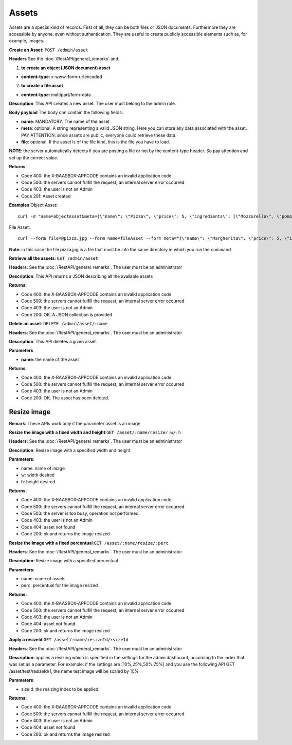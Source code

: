 Assets
======

Assets are a special kind of records. First of all, they can be both files or JSON documents. Furthermore they are accessible by anyone, even without authentication. They are useful to create publicly accessible elements such as, for example, images. 

**Create an Asset**: ``POST
/admin/asset`` 

**Headers**\  See the :doc:`/RestAPI/general_remarks`
and:

1. **to create an object (JSON document) asset**\ 

-  **content-type**: x-www-form-urlencoded

2. **to create a file asset**\ 

-  **content-type**: multipart/form-data

**Description**: This API creates a new asset. The user must belong to the admin role. 

**Body payload** The body can contain the
following fields:

-  **name**: MANDATORY. The name of the asset.
-  **meta**: optional. A string representing a valid JSON string. Here you can store any data associated with the asset. PAY ATTENTION: since assets are public, everyone could retrieve these data.
-  **file**: optional. If the asset is of the file kind, this is the file you have to load.

**NOTE**: the server automatically detects if you are posting a file or not by the content-type header. So pay attention and set up the correct value. 

**Returns**:

-  Code 400: the X-BAASBOX-APPCODE contains an invalid application code
-  Code 500: the servers cannot fulfill the request, an internal server error occurred
-  Code 403: the user is not an Admin
-  Code 201: Asset created

**Examples**\  Object Asset:

::

   curl -d "name=objectAsset&meta={\"name\": \"Pizza\", \"price\": 5, \"ingredients\": [\"Mozzarella\", \"pomodoro\", \"basilico\"]}" --user admin:admin -H X-BAASBOX-APPCODE:1234567890 http://localhost:9000/admin/asset

File Asset:

::

   curl --form file=@pizza.jpg --form name=fileAsset --form meta="{\"name\": \"Margherita\", \"price\": 5, \"ingredients\": [\"Mozzarella\", \"pomodoro\", \"basilico\"]}" --user admin:admin -H X-BAASBOX-APPCODE:1234567890 http://localhost:9000/admin/asset

**Note**: in this case the file pizza.jpg is a file that must be into the same directory in which you run the command

**Retrieve all the assets**: ``GET /admin/asset`` 

**Headers**: See the 
:doc:`/RestAPI/general_remarks`. The user must be an administrator

**Description**: This API returns a JSON describing all the available assets 

**Returns**:

-  Code 400: the X-BAASBOX-APPCODE contains an invalid application code
-  Code 500: the servers cannot fulfill the request, an internal server error occurred
-  Code 403: the user is not an Admin
-  Code 200: OK. A JSON collection is provided

**Delete an asset**: ``DELETE /admin/asset/:name`` 

**Headers**: See the
:doc:`/RestAPI/general_remarks`. The user must be an administrator

**Description**: This API deletes a given asset. 

**Parameters**\ 

-  **name**: the name of the asset

**Returns**:

-  Code 400: the X-BAASBOX-APPCODE contains an invalid application code
-  Code 500: the servers cannot fulfill the request, an internal server error occurred
-  Code 403: the user is not an Admin
-  Code 200: OK. The asset has been deleted.


Resize image
-------------
**Remark**: These APIs work only if the parameter asset is an image

**Resize the image with a fixed width and height**:``GET /asset/:name/resize/:w/:h``

**Headers**: See the
:doc:`/RestAPI/general_remarks`. The user must be an administrator

**Description:** Resize image with a specified width and height

**Parameters:**

-  name: name of image
-  w: width desired
-  h: height desired

**Returns:**

-  Code 400: the X-BAASBOX-APPCODE contains an invalid application code
-  Code 500: the servers cannot fulfill the request, an internal server error occurred
-  Code 503: the server is too busy, operation not performed.
-  Code 403: the user is not an Admin
-  Code 404: asset not found
-  Code 200: ok and returns the image resized

**Resize the image with a fixed percentual**:``GET /asset/:name/resize/:perc``

**Headers**: See the
:doc:`/RestAPI/general_remarks`. The user must be an administrator

**Description:** Resize image with a specified percentual

**Parameters:**

-  name: name of assets
-  perc: percentual for the image resized

**Returns:**

-  Code 400: the X-BAASBOX-APPCODE contains an invalid application code
-  Code 500: the servers cannot fulfill the request, an internal server error occurred
-  Code 403: the user is not an Admin
-  Code 404: asset not found
-  Code 200: ok and returns the image resized

**Apply a resizeId**:``GET /asset/:name/resizeId/:sizeId``	

**Headers**: See the
:doc:`/RestAPI/general_remarks`. The user must be an administrator

**Description:** applies a resizing which is specified in the settings for the admin dashboard, according to the index that was set as a parameter.
For example: if the settings are [10%,25%,50%,75%] and you use the following API GET /asset/test/resizeId/1, the name test image will be scaled by 10%

**Parameters:**

-  sizeId: the resizing index to be applied.

**Returns:**

-  Code 400: the X-BAASBOX-APPCODE contains an invalid application code
-  Code 500: the servers cannot fulfill the request, an internal server error occurred
-  Code 403: the user is not an Admin
-  Code 404: asset not found
-  Code 200: ok and returns the image resized


			
			
